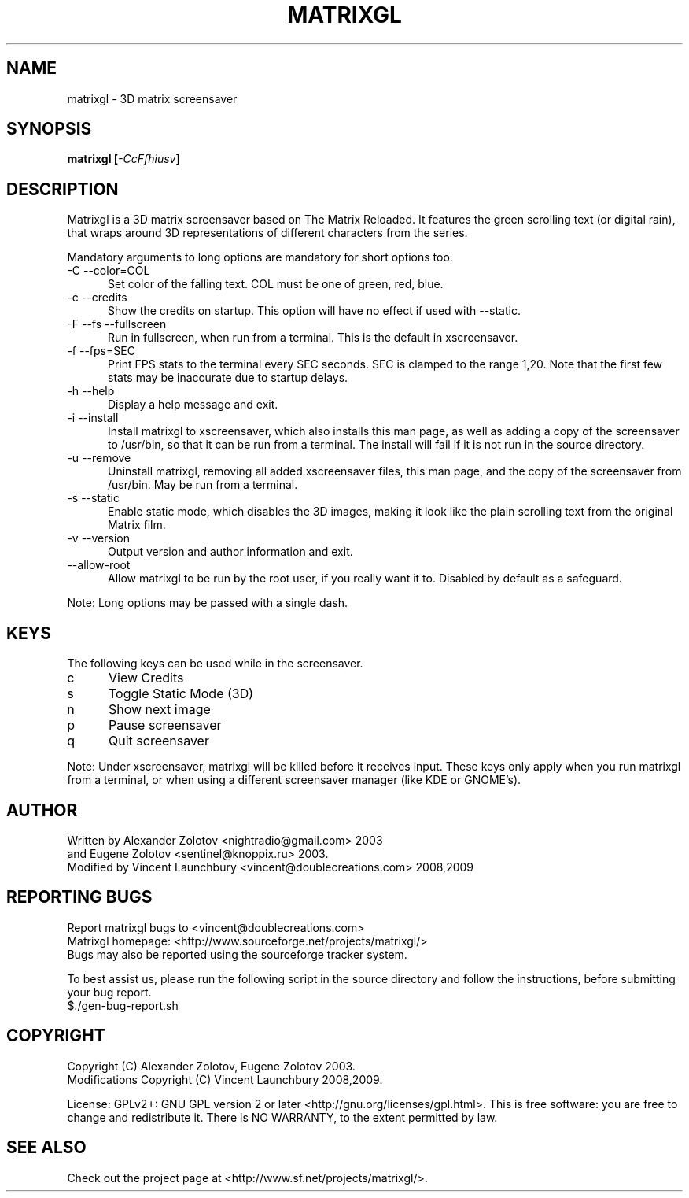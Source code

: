 .TH MATRIXGL "1" "June 15th, 2009" "matrixgl 2.1.1" "Matrixgl - The 3D Matrix Screensaver"

.SH NAME
matrixgl - 3D matrix screensaver
.SH SYNOPSIS
.B matrixgl [\fI-CcFfhiusv\fR]
.SH DESCRIPTION
Matrixgl is a 3D matrix screensaver based on The Matrix Reloaded. It features the green scrolling text (or digital rain), that wraps around 3D representations of different characters from the series.
.P
Mandatory arguments to long options are mandatory for short options too.
.TP 5
-C --color=COL
Set color of the falling text. COL must be one of green, red, blue.
.TP
-c --credits
Show the credits on startup. This option will have no effect if used with --static.
.TP
-F --fs --fullscreen
Run in fullscreen, when run from a terminal. This is the default in xscreensaver.
.TP
-f --fps=SEC
Print FPS stats to the terminal every SEC seconds. SEC is clamped to the range 1,20. Note that the first few stats may be inaccurate due to startup delays.
.TP
-h --help
Display a help message and exit.
.TP
-i --install
Install matrixgl to xscreensaver, which also installs this man page, as well as adding a copy of the screensaver to /usr/bin, so that it can be run from a terminal. The install will fail if it is not run in the source directory.
.TP
-u --remove
Uninstall matrixgl, removing all added xscreensaver files, this man page, and the copy of the screensaver from /usr/bin. May be run from a terminal.
.TP
-s --static
Enable static mode, which disables the 3D images, making it look like the plain scrolling text from the original Matrix film.
.TP
-v --version
Output version and author information and exit.
.TP
--allow-root
Allow matrixgl to be run by the root user, if you really want it to. Disabled by default as a safeguard.
.P
Note: Long options may be passed with a single dash.

.SH KEYS
The following keys can be used while in the screensaver.
.TP 5
c
View Credits
.TP
s
Toggle Static Mode (3D)
.TP
n
Show next image
.TP
p
Pause screensaver
.TP
q
Quit screensaver
.P
Note: Under xscreensaver, matrixgl will be killed before it receives input. These keys only apply when you run matrixgl from a terminal, or when using a different screensaver manager (like KDE or GNOME's).

.SH AUTHOR
Written by  Alexander Zolotov  <nightradio@gmail.com> 2003
      and   Eugene Zolotov     <sentinel@knoppix.ru> 2003.
.br
Modified by Vincent Launchbury <vincent@doublecreations.com> 2008,2009

.SH REPORTING BUGS
Report matrixgl bugs to <vincent@doublecreations.com>
.br
Matrixgl homepage: <http://www.sourceforge.net/projects/matrixgl/>
.br
Bugs may also be reported using the sourceforge tracker system.
.P
To best assist us, please run the following script in the source directory and follow the instructions, before submitting your bug report.
.br
$./gen-bug-report.sh 

.SH COPYRIGHT
Copyright (C) Alexander Zolotov, Eugene Zolotov 2003. 
.br
Modifications Copyright (C) Vincent Launchbury 2008,2009.
.P
License: GPLv2+: GNU GPL version 2 or later <http://gnu.org/licenses/gpl.html>. This is free software: you are free to change and redistribute it. There is NO WARRANTY, to the extent permitted by law.

.SH SEE ALSO
Check out the project page at <http://www.sf.net/projects/matrixgl/>.
